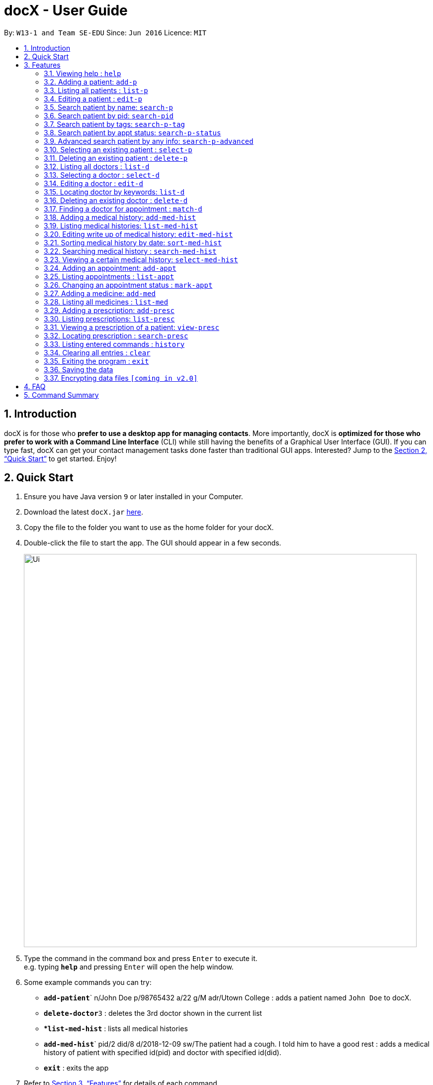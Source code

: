 = docX - User Guide
:site-section: UserGuide
:toc:
:toc-title:
:toc-placement: preamble
:sectnums:
:imagesDir: images
:stylesDir: stylesheets
:xrefstyle: full
:experimental:
ifdef::env-github[]
:tip-caption: :bulb:
:note-caption: :information_source:
endif::[]
:repoURL: https://github.com/cs2103-ay1819s2-w13-1/main

By: `W13-1 and Team SE-EDU`      Since: `Jun 2016`      Licence: `MIT`

== Introduction

docX is for those who *prefer to use a desktop app for managing contacts*. More importantly, docX is *optimized for those who prefer to work with a Command Line Interface* (CLI) while still having the benefits of a Graphical User Interface (GUI). If you can type fast, docX can get your contact management tasks done faster than traditional GUI apps. Interested? Jump to the <<Quick Start>> to get started. Enjoy!

== Quick Start

.  Ensure you have Java version `9` or later installed in your Computer.
.  Download the latest `docX.jar` link:{repoURL}/releases[here].
.  Copy the file to the folder you want to use as the home folder for your docX.
.  Double-click the file to start the app. The GUI should appear in a few seconds.
+
image::Ui.png[width="790"]
+
.  Type the command in the command box and press kbd:[Enter] to execute it. +
e.g. typing *`help`* and pressing kbd:[Enter] will open the help window.
.  Some example commands you can try:

* **`add-patient`**` n/John Doe p/98765432 a/22 g/M adr/Utown College  : adds a patient named `John Doe` to docX.
* **`delete-doctor`**`3` : deletes the 3rd doctor shown in the current list
* **`list-med-hist`* : lists all medical histories
* **`add-med-hist`**` pid/2 did/8 d/2018-12-09 sw/The patient had a cough. I told him to have a good rest : adds a medical history of patient with specified id(pid) and doctor with specified id(did).
* *`exit`* : exits the app

.  Refer to <<Features>> for details of each command.

[[Features]]
== Features

====
*Command Format*

* Words in `UPPER_CASE` are the parameters to be supplied by the user e.g. in `add n/NAME`, `NAME` is a parameter which can be used as `add n/John Doe`.
* Items in square brackets are optional e.g `n/NAME [t/TAG]` can be used as `n/John Doe t/friend` or as `n/John Doe`.
* Items with `…`​ after them can be used multiple times including zero times e.g. `[s/SPECIALISATION]...` can be used as `{nbsp}` (i.e. 0 times), `s/acupuncture`, `s/acupuncture s/general` etc.
* Parameters can be in any order e.g. if the command specifies `n/NAME p/PHONE_NUMBER`, `p/PHONE_NUMBER n/NAME` is also acceptable.
====

=== Viewing help : `help`

Format: `help`

=== Adding a patient: `add-p`

Adds a patient to docX +
Format: `add-p [n/NAME] [g/GENDER] [a/AGE] [p/PHONE_NUMBER] [adr/ADDRESS] [t/TAG]`

****
* A patient can have any number of tags (including 0) +
* If there are multiple entries for each parameters input, the last input will be stored
****

Examples:

* `add-p n/John Doe g/M a/21 p/98765432 adr/Utown College 2`
* `add-p n/Betsy Crowe g/F p/8234567 a/32 adr/RVRC House 12 t/diabetic`

[TIP]
For constraints of name, gender, age, phone, address and tags, please refer to the section below.

=== Listing all patients : `list-p`

Shows a list of all patients in docX. +
Format: `list-p`

=== Editing a patient : `edit-p`

Edits an existing patient in docX. +
Format: `edit-p [INDEX] [n/NAME] [g/GENDER] [a/AGE] [p/PHONE] [adr/ADDRESS]`

****
* Edits the patient at the specified `INDEX`. +
 The index refers to the current list index of the patient. The index *must be a positive integer* 1, 2, 3, ...
* At least one of the optional fields must be provided.
* Existing values will be updated to the input values.
****

Examples:

* `edit-patient 1 p/91234567` +
Edits the phone number of the patient with ID of '1' to be `91234567`.
* `edit-patient 2 n/Betsy Crower p/95678901` +
Edits the name and phone number of the patient with ID of '2' to be `Betsy Crower` and '95678901' respectively.

=== Search patient by name: `search-p`

Search and return patient(s) whose names contain any of the given keywords. +
Format: `search-patient [NAME]`

****
* The search is case insensitive. e.g `hans` will match `Hans`
* The order of the keywords does not matter +
e.g. `Hans Bo` will match `Bo Hans`
* Only the name is searched.
* Only full words will be matched +
e.g. `Han` will not match `Hans`
* Patients matching at least one keyword will be returned +
e.g. `Hans Bo` will return `Hans Gruber`, `Bo Yang`
****

Examples:

* `search-p John` +
Returns `john` and `John Doe`
* `search-p Betsy Tim John` +
Returns any patient having names containing `Betsy`, `Tim`, or `John`

=== Search patient by pid: `search-pid`

Search and return patient(s) whose pid matches the input pid. +
Format: `search-pid [pid]`

****
* Only one pid can be entered and searched.
* Only full pid will be matched e.g. `12` will not match `120`
****

Examples:

* `search-pid 1` +
Returns `John Doe` who has pid of `1`.

=== Search patient by tags: `search-p-tag`

Search and return patient(s) whose tags contain any of the given keywords. +
Format: `search-p-tag [tagName1] [tagName2]...`

****
* The search is case insensitive. e.g `HighBloodPressure` will match `highbloodpressure`
* The order of the keywords does not matter. e.g. `stroke cancer` will match `cancer stroke`
* Only the tagName is searched.
* Only full words will be matched e.g. `high` will not match `highbloodpressure`
* Patients matching at least one keyword will be returned +
e.g. `diabetic` will return all patients with `diabetic` as one of their tags
****

Examples:

* `search-p-tag diabetic` +
Returns `John Doe` who has both `diabetic` and `stroke` tags
* `search-p-tag diabetic stroke` +
Returns `Tim Muller` who has only `diabetic` tag

=== Search patient by appt status: `search-p-status`

Search and return patient(s) whose appointment status matches the specified keyword. +
Format: `search-p-status [STATUS]`

****
* Only the appointment status is searched.
* Only one status can be searched and it must be one of the following:
ACTIVE, ONGOING, COMPLETED, MISSED
* Status search are not case-senstitive
****

Examples:

* `search-p-status ACTIVE` +
Returns `John Doe` and `Tom Darl` who has appointment status of `ACTIVE`.

=== Advanced search patient by any info: `search-p-advanced`

Search and return patient(s) whose info contain any of the given keywords,
even if the keyword is only a substring of one of the patient's info +
Use a quoted keyword to search when one of the patient's info
must match exactly the keyword
Format: `search-p-advanced [keyword] ["quoted_keyword"]...`

****
* The search is case insensitive. e.g `ALeX` will match `Alex`
* The order of the keywords does not matter. e.g. `stroke cancer` will match `cancer stroke`
* With "unquoted_keyword", partial words will be matched +
e.g. `blood` will match `highbloodpressure`
* With quoted keyword, only the full word will be matched +
e.g. `"blood"` will not match `highbloodpressure`
* "quoted_keyword" must be one word and contains no spaces
* All the keywords input must be present in a patient's info to be true.
****

[TIP]
A patient's info does not include his pid and appointment status

Examples:

* `search--padvanced blood "Doe"` +
Returns `John Doe` who has a `highbloodpressure` tag
* `search-advanced blood "Doe"` +
Will not return `John Doeing` who has a `highbloodpressure` tag

=== Selecting an existing patient : `select-p`

Select the specified patient from docX. +
Displays his/her full information on the browser panel.
Format: `select-p [INDEX]`

****
* Selects the patient of the specified `INDEX` in docX.
* The index refers to the current list ID of the patient.
* The index *must be a positive integer* 1, 2, 3, ...
****

Examples:

* `list-p` +
* `select-p 3` +
Selects the patient with current list ID of '3' in the docX +
The patient's full info can be easily viewed in the browser panel.

=== Deleting an existing patient : `delete-p`

Deletes the specified patient from docX. +
Format: `delete-p [INDEX]`

****
* Deletes the patient of the specified `INDEX` in docX.
* The index refers to the current list ID of the patient.
* The index *must be a positive integer* 1, 2, 3, ...
****

Examples:

* `list-p` +
`delete-p 3` +
Deletes the patient with current list ID of '3' in the docX.
* `delete-p 2` +
Deletes the patient with current list ID of '2' in the docX.

tag::doctorcommands[]
=== Adding a doctor: `add-d`

Adds a doctor to docX +
Format: `add-d n/NAME g/GENDER y/YEAR_OF_EXPERIENCE p/PHONE_NUMBER s/SPECIALISATION`

****
* A doctor must have at least 1 specialisation.
****

Examples:

* `add-d n/John Doe g/M y/5 p/98765432 s/acupuncture s/general`
* `add-d n/Betsy Crowe g/f p/1234567 y/22 s/general`

=== Listing all doctors : `list-d`

Shows a list of all doctors in docX. +
Format: `list-d`

=== Selecting a doctor : `select-d`

Selects an existing doctor in docX to display all the information about this doctor in the browser panel. +
Format: `select-doctor INDEX`

****
* There has to be an initial `select-d INDEX` command executed, before the user can use the mouse to click on the other doctors to display their information.
* Selects the doctor at the specified `INDEX`. The index refers to the relative ID of the doctor. The index *must be a positive integer* 1, 2, 3, ...
****

Examples:

* `select-d 1` +
Selects the doctor with ID of '1'.
* `select-d 5` +
Selects the doctor with ID of '5'.

=== Editing a doctor : `edit-d`

Edits an existing doctor in docX. +
Format: `edit-d INDEX [n/NAME] [g/GENDER] [y/YEAR_OF_EXPERIENCE] [p/PHONE] [s/SPECIALISATION]`

****
* Edits the doctor at the specified `INDEX`. The index refers to the relative ID of the doctor. The index *must be a positive integer* 1, 2, 3, ...
* At least one of the optional fields must be provided.
* Existing values will be updated to the input values.
* When editing specialisation, the existing specialisations of the doctor will be removed i.e adding of specialisation(s) is not cumulative.
****

Examples:

* `edit-d 1 p/91234567` +
Edits the phone number of the doctor with ID of '1' to be `91234567`.
* `edit-d 2 s/acupuncture s/general` +
Edits the specialisations of the doctor with ID of '2' to be `acupuncture` and 'general'.

=== Locating doctor by keywords: `list-d`

Finds doctor(s) whose names contain any of the given keywords. +
Format: `list-d [KEYWORD] [KEYWORD]`

****
* The search is case insensitive. e.g `hans` will match `Hans`
* The order of the keywords does not matter. e.g. `Hans Bo` will match `Bo Hans`
* Partial or full words will be matched e.g. `Han` will match `Hanry` and `Han`
* Doctors matching at least one keyword will be returned (i.e. `OR` search). e.g. `Hans Bo` will return `Hans Gruber`, `Bo Yang`
* If no keywords are given, you will list all the existing doctors in docX. (Section 3.12)
****

Examples:

* `list-d John` +
Returns `john` and `John Doe`
* `list-d 1` +
Returns doctor with doctor ID of `1`, phone number containing `1` or year of specialisation containing `1`.

=== Deleting an existing doctor : `delete-d`

Deletes the specified doctor from docX. +
Format: `delete-d INDEX`

****
* Deletes the doctor of the specified `INDEX`.
* The index refers to the relative ID of the doctor.
* The index *must be a positive integer* 1, 2, 3, ...
****

Examples:

* `list-d` +
`delete-d 1` +
Deletes the doctor with ID of '1' in docX.
* `delete-d 2` +
Deletes the doctor with ID of '2' in docX.

=== Finding a doctor for appointment : `match-d`

Lists the doctors whose specialisations match and are free for an appointment at the stated date and time. +
Format: `match-d s/SPECIALISATION d/DESIRED_DATE_OF_APPT t/DESIRED_START_TIME_OF_APPT`

****
* Search can only be done with 1 specialisation.
* `DESIRED_DATE_OF_APPT` is in the format `YYYY-MM-DD`.
* `DESIRED_START_TIME_OF_APPT` is in the 24-hour format as `HH:mm`.
****

Examples:

* `match-d s/acupuncture d/2019-06-02 t/10:00` +
Lists the doctors who has the specialisation of `acupuncture` and is free on 2nd June 2019 at 10am.
* `match-d s/general d/2019-10-04 t/15:00` +
Lists the doctors who has the specialisation of `general` and is free on 4th October 2019 at 3pm.

end::doctorcommands[]

=== Adding a medical history: `add-med-hist`

Adds a medical history +
Format: `add-med-hist pid/PATIENT_ID did/DOCTOR_ID d/DATE sw/SHORT_WRITEUP`

****
* To veiw the list of medical histories, please *execute `list-med-hist` command* first.
* Medical history with attending patient, attending doctor, date and write up form doctor will be added to docX.
* *PATIENT_ID and DOCTOR_ID* must be existing id in patient list and doctor list.
* *Date* of visit must be a valid date in calender and must be a past day or today. Medical history is medical treatment that has taken place.
* Two medical histories with *the same PATIENT_ID, DOCTOR_ID and DATE* are not allowed.
On the same day, only one medical history can be maintained between a doctor and a patient.
If a patient see a doctor more than one times on the same day, users only need to edit the write up of existing medical history. (see `edit-med-hist` command)
* However, a patient can have multiple medical histories with different doctors on the same day.
* *Write up* is doctor's description about the medical record. Only write up can be edited by "edit-med-hist" command.


****

Examples:

* `add-med-hist pid/1 did/7 d/2019-03-05 sw/Came down with a stomach flu, possibly due to eating expired food`
* `add-med-hist pid/3 did/8 d/2018-07-09 sw/Had a fever with sore throat. Sleeps late.`

=== Listing medical histories: `list-med-hist`

Show a list of all medical histories or medical histories with specified constraint(s). +
Format: `list-med-hist [pid/PATIENT_ID] [did/DOCTOR_ID] [d/DATE]`

****
* PATIENT_ID, DOCTOR_ID and DATE are *optional*. `list-med-hist ` without specified constraints will list all medical histories.
* *PATIENT_ID and DOCTOR_ID* must be existing id in patient and doctor list. If a patient/doctor is deleted, user will not be able to list medical history of this patient/doctor. The id of deleted patient/doctor is regarded as *invalid id*.
* *Date* must be a valid date in calender and must be a past day or today.
* If there is *no medical history* satisfying all specified constraints, an empty list will be shown.
* Write up of medical history will not be shown in the list. Users can view all details of one medical history by `select-med-hist` command.
* If medical histories in the list have *deleted patient or deleted doctor*, "Patient Deleted" or "Doctor Deleted" will replace the previous shown id in patient or doctor field.


****

Examples:

* `list-med-hist`: show all medical histories in docX
* `list-med-hist pid/1`: show all medical histories of patient with id 1. If patient with id 1 is already deleted or not in docX, an error will be shown.
* `list-med-hist pid/1 d/2019-03-03`: show all medical histories of patient with id 1 which happened on 2019-03-03

=== Editing write up of medical history: `edit-med-hist`

Edit the write up of medical history with specified index in medical history list. +
Format: `edit-med-hist INDEX sw/EDITED_WRITEUP`

****
* Please *execute `list-med-hist`* to find the index of the medical history you want to edit *before execute `edit-med-hist` command*.
* *INDEX* should be a valid existing index in the displayed list.
* Users can *only edit write up* of medical history. Patient id, doctor id and date of a medical history are immutable.
* To view the edited write up, please execute `select-med-hist` command to view details.


****

Examples:

* `edit-med-hist 1 sw/The patient came to me this morning, having a fever. This afternoon he came again because of higher fever.`

=== Sorting medical history by date: `sort-med-hist`

Sort medical history by date in ascending order or descending order. +
Format: `sort-med-hist [ASC/DESC]`

****
* To view the sorted list, execute `list-med-hist` command.
* When a new medical history is added to docX, it will be added to *the end of list*. You can sort again to make the list be in order.
* If "ASC" or "DESC" is not specified in the command, the default order will be descending order(DESC). Medical histories will be listed from newest date to oldest date.
* If "DESC" is specified, the order will be descending order. Medical histories will be listed from newest date to oldest date.
* If "ASC" is specified, the order will be ascending order. Medical histories will be listed from oldest date or newest date.


****

Examples:

* `sort-med-hist` +
Medical histories will be listed from newest date to oldest date
* `sort-med-hist ASC` +
Medical histories will be listed from oldest date or newest date.

=== Searching medical history : `search-med-hist`

Finds medical history(ies) whose write up contains any of the given keywords. +
Format: `search-med-hist KEYWORD`

****
* If the list of medical history is not yet shown. Before searching, `list-med-hist` command must be executed to view the searching result.
* The search is case insensitive. e.g `hans` will match `Hans`
* The order of the keywords does not matter. e.g. `Hans Bo` will match `Bo Hans`
* Only full words will be matched e.g. `Han` will not match `Hans`
* Write ups of the medical history matching at least one keyword will be returned (i.e. `OR` search). e.g. `Hans Bo` will return `Hans Gruber`, `Bo Yang`
* If there is no medical history whose write up contains any of the keywords, an empty list will be shown.
* Each keyword should not be in quotation mark. There should be one space between two keywords.
****

Examples:

* `search-med-hist fever` +
Returns all medical history with the write up containing the keyword `fever`
* `search-med-hist fever sore` +
Returns all medical history with the write up containing either 'fever' or 'sore' or both keywords.

=== Viewing a certain medical history: `select-med-hist`

View details specified medical history with index in displayed list. +
Format: `select-med-hist index`

****
* Display details of medical history with the specified index, including patient information, doctor information and full write up.
* *INDEX* should be a valid existing index in the displayed list.
****

Examples:

* `select-med-hist 1` +
Returns details of the medical history with index 1 in medical history list.

=== Adding an appointment: `add-appt`
Adds an appointment between a patient and a doctor +
Format: `add-appt pid/PATIENT_ID did/DOCTOR_ID d/DATE_OF_APPT t/START_TIME`

****
* All of the fields must be provided.
* Appointments can only be made in the future, as determined by system time.
* New appointments default to the ACTIVE status. Appointments cannot be deleted once created,
only marked as CANCELLED if required.
* Doctors are free during office hours from 9am to 12pm and 1pm to 5pm. (12pm to 1pm not availabe)
* Appointments are in 1-hour blocks.
* User is notified if the doctor is not available during the specified time.
* `DATE_OF_APPT` must be in the format `YYYY-MM-DD`
* `START_TIME` must be in the 24-hour format HH:00 with no minutes specified as each appointment is 1 hour long.
****

Examples:

* `add-appt pid/1 did/7 d/2019-06-01 t/09:00` +
Adds an appointment with patient ID '1' and doctor ID '7' on 1st June 2019 at 9am.
* `add-appt pid/3 did/9 d/2019-06-01 t/13:00` +
Adds an appointment with patient ID '3' and doctor ID '9' on 1st June 2019 at 1pm.

=== Listing appointments : `list-appt`
Shows a list of appointments in the system. Can be used with or without optional keywords to filter the result. +
Format: `list-appt [pid/PATIENT_ID] [did/DOCTOR_ID] [d/DATE_OF_APPT] [t/START_TIME]`

****
* If none of the optional fields are provided, all appointments are shown.
* Appointments are filtered by patient ID, doctor ID, date of appointment, start time,
and appointment status respectively.
* All the optional filters can be mixed and matched independently to obtain the required output.
****

Examples:

* `list-appt` +
Lists all appointments.
* `list-appt pid/1` +
Lists all appointments with patient ID 1.
* `list-appt pid/1 did/7` +
Lists all appointments with patient ID 1 and doctor ID 7.
* `list-appt d/2018-06-01 t/09:00 ` +
Lists all appointments with date 2018-06-01 and time 09:00.
* `list-appt s/ACTIVE` +
Lists all appointments that are marked as ACTIVE.

=== Changing an appointment status : `mark-appt`
Mark an appointment as ACTIVE, CANCELLED, MISSED or COMPLETED +
Format: `mark-appt INDEX s/NEW_STATUS`

****
* All of the fields must be provided.
* Appointment status is not cases sensitive. i.e. both ACTIVE and active is allowed.
* Change appointment status of the appointment at the specified `INDEX`.
* The index refers to the index number shown in the displayed appointment list.
The index must be a positive integer 1, 2, 3, …​
* Status meaning: ACTIVE - The appointment is scheduled and active. CANCELLED - The appointment has been cancelled.
MISSED - The appointment was missed by the patient. COMPLETED - The patient successfully completed the appointment.
* Only appointments in the past can be marked as MISSED or COMPLETED. Appointments in the future can only be marked
ACTIVE or CANCELLED.
****
Examples:

* `mark-appt 1 s/CANCELLED` +
The appointment with INDEX 1 is cancelled.
* `mark-appt 3 s/MISSED` +
The appointment with INDEX 3 was missed. Note that this can only be done to elapsed appointments.


=== Adding a medicine: `add-med`

Adds a medicine in docX database. +
Format: `add-med MEDICINE`

****
* A unique identification number (ID) will be generated for the new medicine.
* Adding a pre-existing medicine will result in an error.
* Medicines must be quoted in quotation marks.
****

Examples:
* `add-med 'coughing tablets'` +
Adds 'coughing syrup' into docX's available lists of medicines.
* `add-med 'muscle patch'` +
Adds 'muscle patch' into docX's available lists of medicines.

=== Listing all medicines : `list-med`

Shows a list of all medicines in docX. +
Format: `list-med`

=== Adding a prescription: `add-presc`

Adds a prescription and the prescribing doctor under the patient involved. +
Format: `add-presc pid/PATIENT_ID did/DOCTOR_ID rid/MED_ID w/SHORT_WRITEUP`

****
* Prescription with corresponding patient, doctor, medicine and a short description written by the doctor will be added to docX.
* PATIENT_ID and DOCTOR_ID must be ids that correspond to existing patient and doctor.
* Duplicate prescription cannot be added to the list.
* Description is doctor's description about the prescription. Description can be edited by "edit-presc" command.

****

Examples:

* `add-presc pid/1 did/2 mn/Acetaminophen d/500 mg for relieving pain` +
Adds the prescribing doctor with ID of '2', the medicine with name of 'Acetaminophen',
and a short description of '500 mg for relieving pain' under the patient with ID of '1'.
* `add-presc pid/5 did/3 mn/Aspirin d/2g for curing fever` +
Adds the prescribing doctor with ID of '3', the medicine with name of 'Aspirin',
and a short description of '2g for curing fever' under the patient with ID of '5'.

=== Listing prescriptions: `list-presc`

Show a list of all prescriptions with the specified requirements. +
Format: `list-presc [pid/PATIENT_ID] [did/DOCTOR_ID]`

****
* PATIENT_ID and DOCTOR_ID must be existing id in patient and doctor list.
* If there is no prescription satisfying all specified requirements, an empty list will be shown.
* Description of prescription may not be shown fully in the list. Can view more details of a particular prescription by using "select-presc" command.
****

Examples:

* `list-presc` +
Lists all past prescriptions.
* `list-presc pid/3` +
Lists all past prescriptions whose patient id is '3'.
* `list-presc pid/3 did/5` +
Lists all past prescriptions whose patient id is '3' and doctor id is '5'.

=== Viewing a prescription of a patient: `view-presc`

View the full specified prescription of the specified patient. +
Format: `view-presc pid/PATIENT_ID prescid/PRESCRIPTION_ID`

****
* Display the full prescription of the specified `PRESCRIPTION_ID` of the specified patient `PATIENT_ID`. The index *must be a positive integer* 1, 2, 3, ...
****

Examples:

* `view-presc pid/2 prescid/2` +
Returns full write up of the prescription with ID of '2' of the patient with ID of '2'.

=== Locating prescription : `search-presc`

Finds prescription(s) whose write up contain any of the given keywords. +
Format: `search-presc KEYWORD`

****
* The search is case insensitive. e.g `flu` will match `Flu`
* The order of the keywords does not matter. e.g. `heaty cough` will match `cough heaty`
* Only full words will be matched e.g. `cough` will not match `coughs`
* Write ups of the prescription matching at least one keyword will be returned (i.e. `OR` search). e.g. `cough` will return `dry cough`, `heaty cough`
* Each keyword is to be quoted in quotation marks.
****

Examples:

* `search-presc 'flu'` +
Returns all prescriptions with the write up containing the keyword `flu`
* `search-presc 'stomach flu' 'sorethroat'` +
Returns all prescriptions with the write up containing either 'stomach flu' or 'sorethroat' or both keywords.


=== Listing entered commands : `history`

Lists all the commands that you have entered in reverse chronological order. +
Format: `history`

[NOTE]
====
Pressing the kbd:[&uarr;] and kbd:[&darr;] arrows will display the previous and next input respectively in the command box.
====

=== Clearing all entries : `clear`

Clears all entries from docX. +
Format: `clear`

=== Exiting the program : `exit`

Exits the program. +
Format: `exit`

=== Saving the data

docX data are saved in the hard disk automatically after any command that changes the data. +
There is no need to save manually.

// tag::dataencryption[]
=== Encrypting data files `[coming in v2.0]`

_{explain how the user can enable/disable data encryption}_
// end::dataencryption[]

== FAQ

*Q*: How do I transfer my data to another Computer? +
*A*: Install the app in the other computer and overwrite the empty data file it creates with the file that contains the data of your previous DocX folder.

== Command Summary

PATIENT COMMANDS

* *Add a new patient* `add-p [n/NAME] [g/GENDER] [a/AGE] [p/PHONE_NUMBER] [adr/ADDRESS] [t/TAG]` +
* *List existing patients* : `list-p`
* *Delete an existing patient* : `delete-p [INDEX]` +
e.g. `delete-patient 3`
* *Edit an existing patient* : `edit-p [INDEX] [n/NAME] [g/GENDER] [a/AGE] [p/PHONE] [adr/ADDRESS] [t/TAG]` +
* *Searching a patient by name* : `search-p [NAME]` +
* *Searching a patient by tags* : `search-p-tag [TAG]` +
* *Searching a patient by appt status* : `search-p-status [STATUS]` +
* *Searching a patient by pid* : `search-pid [pid]` +
* *Searching a patient (advanced)* : `search-p-ad [KEYWORD] ["QUOTED_KEYWORD"]` +

DOCTOR COMMANDS

* *Add a new doctor* `add-d n/NAME g/GENDER y/YEAR_OF_SPECIALISATION p/PHONE_NUMBER s/SPECIALISATION` +
e.g. `add-d n/Aaron Doe g/Male y/3 p/98765432 s/`acupuncture' 'general'`
* *List all existing doctors* : `list-d`
* *Select a doctor* : `select-d INDEX` +
e.g. `select-d 3`
* *Edit an existing doctor* : `edit-d INDEX [n/NAME] [g/GENDER] [a/AGE] [p/PHONE] [s/SPECIALISATION]` +
e.g. `edit-d 2 n/Betsy Crower p/45678901`
* *Locating doctor(s) by keywords* : `list-d KEYWORD [KEYWORD]` +
e.g. `list-d john 8233`
* *Finding a doctor for an appointment* : `match-d s/SPECIALISATION d/DESIRED_DATE_OF_APPT t/DESIRED_TIME_OF_APPT` +
e.g. `match-d s/acupuncture d/2019-06-02 t/09:00`
* *Delete an existing doctor* : `delete-d INDEX` +
eg. `delete-d 2`

MEDICAL HISTORY COMMANDS

* *Add a new medical history* `add-med-hist pid/PATIENT_ID did/DOCTOR_ID d/DATE sw/SHORT_WRITEUP` +
e.g. `add-med-hist pid/1 did/7 d/2019-03-03 sw/Had a fever with sorethroat. Sleeps late.`
* *List medical histories : `list-med-hist [pid/PATIENT_ID] [did/DOCTOR_ID] [d/DATE]` +
e.g. `list-med-hist d/2019-03-03`
* *Edit write up of an existing medical history* : `edit-med-hist INDEX sw/EDITED_WRITEUP` +
e.g. `edit-med-hist 1 sw/The patient came this morning with high fever. In the afternoon, he came with higher fever.`
* *Sort medical histories by date : `sort-med-hist [ASC/DESC]`+
e.g. `sort-med-hist DESC`
* *Search a medical history* : `search-med-hist KEYWORD` +
e.g. `search-med-hist fever`
* *Select a medical history* : `select-med-hist INDEX ` +
e.g. `select-med-hist 1`

APPOINTMENT COMMANDS

* *Add a new appointment* `add-appt pid/PATIENT_ID did/DOCTOR_ID d/DATE_OF_APPT t/START_TIME` +
e.g. `add-appt pid/1 did/1 d/2019-06-01 t/09:00`
* *Listing appointments* `list-appt [pid/PATIENT_ID] [did/DOCTOR_ID] [d/DATE_OF_APPT] [t/START_TIME]` +
e.g. `list-appt`
* *Changing an appointment status* : `mark-appt INDEX s/NEW_STATUS`
e.g. `mark-appt 1 s/CANCELLED`


PRESCRIPTION COMMANDS

* *Add a new remedy* `add-remedy MEDICINE`
e.g. `add-remedy 'coughing tablets'`
* *List existing remedies* : `list-remedy`
* *Add a new prescription* `add-presc pid/PATIENT_ID did/DOCTOR_ID rid/REMEDY_ID w/SHORT_WRITEUP` +
e.g. `add-presc pid/1 did/1 rid/1 w/heaty cough`
* *List prescriptions of a patient* : `list-presc PATIENT_ID`
* *View a prescription* : `view-presc pid/PATIENT_ID prescid/PRESCRIPTION_ID` +
e.g. `view-presc pid/2 prescid/2`
* *Locating a prescription* : `search-presc KEYWORD`
e.g. `search-presc 'stomach flu' 'sorethroat'`


GENERAL COMMANDS

* *Help* : `help`
* *History* : `history`
* *Undo* : `undo`
* *Redo* : `redo`
